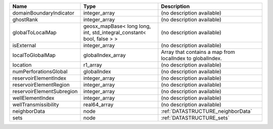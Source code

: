 

========================= ===================================================================== ========================================================= 
Name                      Type                                                                  Description                                               
========================= ===================================================================== ========================================================= 
domainBoundaryIndicator   integer_array                                                         (no description available)                                
ghostRank                 integer_array                                                         (no description available)                                
globalToLocalMap          geosx_mapBase< long long, int, std_integral_constant< bool, false > > (no description available)                                
isExternal                integer_array                                                         (no description available)                                
localToGlobalMap          globalIndex_array                                                     Array that contains a map from localIndex to globalIndex. 
location                  r1_array                                                              (no description available)                                
numPerforationsGlobal     globalIndex                                                           (no description available)                                
reservoirElementIndex     integer_array                                                         (no description available)                                
reservoirElementRegion    integer_array                                                         (no description available)                                
reservoirElementSubregion integer_array                                                         (no description available)                                
wellElementIndex          integer_array                                                         (no description available)                                
wellTransmissibility      real64_array                                                          (no description available)                                
neighborData              node                                                                  :ref:`DATASTRUCTURE_neighborData`                         
sets                      node                                                                  :ref:`DATASTRUCTURE_sets`                                 
========================= ===================================================================== ========================================================= 


